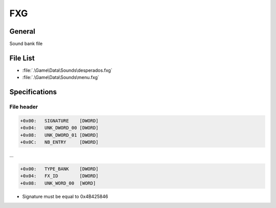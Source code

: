 FXG
===

General
-------

Sound bank file

File List
---------

* :file:`.\Game\Data\Sounds\desperados.fxg`
* :file:`.\Game\Data\Sounds\menu.fxg`

Specifications
--------------

File header
^^^^^^^^^^^

.. code-block:: text

    +0x00:   SIGNATURE    [DWORD]
    +0x04:   UNK_DWORD_00 [DWORD]
    +0x08:   UNK_DWORD_01 [DWORD]
    +0x0C:   NB_ENTRY     [DWORD]

...

.. code-block:: text

    +0x00:   TYPE_BANK    [DWORD]
    +0x04:   FX_ID        [DWORD]
    +0x08:   UNK_WORD_00  [WORD]

* Signature must be equal to 0x4B425846
